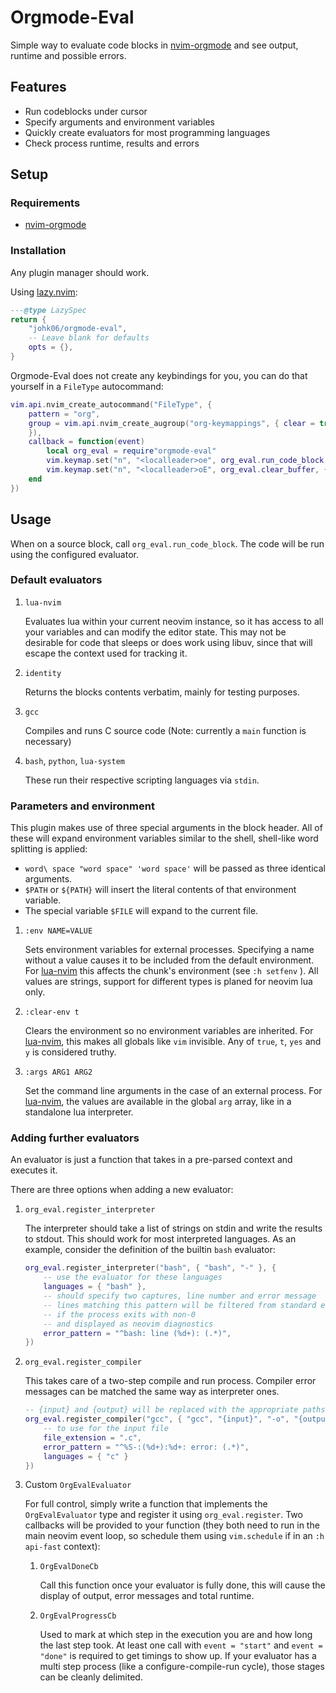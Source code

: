 * Orgmode-Eval

[[./assets/screenshot.png]]

Simple way to evaluate code blocks in [[https://github.com/nvim-orgmode/orgmode/tree/master][nvim-orgmode]] and see output, runtime and possible errors.

** Features
- Run codeblocks under cursor
- Specify arguments and environment variables
- Quickly create evaluators for most programming languages
- Check process runtime, results and errors

** Setup
*** Requirements
- [[https://github.com/nvim-orgmode/orgmode/tree/master][nvim-orgmode]]

*** Installation
Any plugin manager should work.

Using [[https://github.com/folke/lazy.nvim][lazy.nvim]]:
#+begin_src lua
---@type LazySpec
return {
    "johk06/orgmode-eval",
    -- Leave blank for defaults
    opts = {},
}
#+end_src

Orgmode-Eval does not create any keybindings for you, you can do that
yourself in a =FileType= autocommand:
#+begin_src lua
vim.api.nvim_create_autocommand("FileType", {
    pattern = "org",
    group = vim.api.nvim_create_augroup("org-keymappings", { clear = true
    }),
    callback = function(event)
        local org_eval = require"orgmode-eval"
        vim.keymap.set("n", "<localleader>oe", org_eval.run_code_block, { buffer = event.buf })
        vim.keymap.set("n", "<localleader>oE", org_eval.clear_buffer, { buffer = event.buf })
    end
})
#+end_src

** Usage
When on a source block, call =org_eval.run_code_block=.
The code will be run using the configured evaluator.

*** Default evaluators
**** =lua-nvim=
:PROPERTIES:
:CUSTOM_ID: lua-nvim
:END:
Evaluates lua within your current neovim instance,
so it has access to all your variables and can modify the editor state.
This may not be desirable for code that sleeps or does work using libuv,
since that will escape the context used for tracking it.
**** =identity=
Returns the blocks contents verbatim, mainly for testing purposes.
**** =gcc=
Compiles and runs C source code (Note: currently a =main= function is
necessary)
**** =bash=, =python=, =lua-system=
These run their respective scripting languages via =stdin=.

*** Parameters and environment
This plugin makes use of three special arguments in the block header.
All of these will expand environment variables similar to the shell,
shell-like word splitting is applied:
- =word\ space "word space" 'word space'= will be passed as three identical arguments.
- =$PATH= or =${PATH}= will insert the literal contents of that environment variable.
- The special variable =$FILE= will expand to the current file.
**** ~:env NAME=VALUE~
Sets environment variables for external processes.
Specifying a name without a value causes it to be included from the default environment.
For [[#lua-nvim][lua-nvim]] this affects the chunk's environment (see =:h setfenv= ).
All values are strings, support for different types is planed for neovim lua only.
**** ~:clear-env t~
Clears the environment so no environment variables are inherited.
For [[#lua-nvim][lua-nvim]], this makes all globals like =vim= invisible.
Any of =true=, =t=, =yes= and =y= is considered truthy.
**** ~:args ARG1 ARG2~
Set the command line arguments in the case of an external process.
For [[#lua-nvim][lua-nvim]], the values are available in the global =arg=
array, like in a standalone lua interpreter.

*** Adding further evaluators
An evaluator is just a function that takes in a pre-parsed context and
executes it.

There are three options when adding a new evaluator:
**** =org_eval.register_interpreter=
The interpreter should take a list of strings on stdin and write the
results to stdout.
This should work for most interpreted languages.
As an example, consider the definition of the builtin =bash= evaluator:
#+begin_src lua
org_eval.register_interpreter("bash", { "bash", "-" }, {
    -- use the evaluator for these languages
    languages = { "bash" },
    -- should specify two captures, line number and error message
    -- lines matching this pattern will be filtered from standard error
    -- if the process exits with non-0
    -- and displayed as neovim diagnostics
    error_pattern = "^bash: line (%d+): (.*)",
})
#+end_src

**** =org_eval.register_compiler=
This takes care of a two-step compile and run process.
Compiler error messages can be matched the same way as interpreter ones.
#+begin_src lua
-- {input} and {output} will be replaced with the appropriate paths
org_eval.register_compiler("gcc", { "gcc", "{input}", "-o", "{output}" }, {
    -- to use for the input file
    file_extension = ".c",
    error_pattern = "^%S-:(%d+):%d+: error: (.*)",
    languages = { "c" }
})
#+end_src

**** Custom =OrgEvalEvaluator=
For full control, simply write a function that implements the
=OrgEvalEvaluator= type
and register it using =org_eval.register=.
Two callbacks will be provided to your function
(they both need to run in the main neovim event loop, so schedule them using =vim.schedule= if in an =:h api-fast= context):
***** =OrgEvalDoneCb=
Call this function once your evaluator is fully done, this will cause the display of output,
error messages and total runtime.
***** =OrgEvalProgressCb=
Used to mark at which step in the execution you are and how long the last step took.
At least one call with ~event = "start"~ and ~event = "done"~ is required to get timings to show up.
If your evaluator has a multi step process (like a configure-compile-run cycle), those stages can be cleanly delimited.
